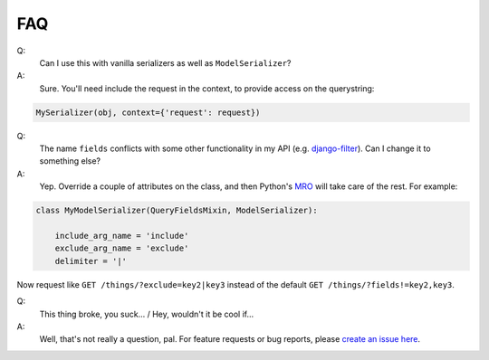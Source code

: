 FAQ
---

Q:
  Can I use this with vanilla serializers as well as ``ModelSerializer``?
A:
  Sure.  You'll need include the request in the context, to provide access on the querystring:

.. code-block:: python

    MySerializer(obj, context={'request': request})


Q:
  The name ``fields`` conflicts with some other functionality in my API (e.g. `django-filter <https://django-filter.readthedocs.io/en/latest/guide/rest_framework.html>`_).  Can I change it to something else?
A:
  Yep.  Override a couple of attributes on the class, and then Python's `MRO <https://docs.python.org/3/glossary.html#term-method-resolution-order>`_ will take care of the rest.  For example:

.. code-block:: python

    class MyModelSerializer(QueryFieldsMixin, ModelSerializer):

        include_arg_name = 'include'
        exclude_arg_name = 'exclude'
        delimiter = '|'


Now request like ``GET /things/?exclude=key2|key3`` instead of the default ``GET /things/?fields!=key2,key3``.

Q:
  This thing broke, you suck... / Hey, wouldn't it be cool if...
A:
  Well, that's not really a question, pal.  For feature requests or bug reports, please `create an issue here <https://github.com/wimglenn/djangorestframework-queryfields/issues>`_.
